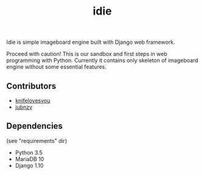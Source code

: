 #+TITLE: idie

Idie is simple imageboard engine built with Django web framework.

Proceed with caution!
This is our sandbox and first steps in web programming with Python. Currently it contains only skeleton of imageboard engine without some essential features.  

** Contributors

- [[http://github.com/jubnzv/idie/commits/master?author=knifelovesyou][knifelovesyou]]
- [[http://github.com/jubnzv/idie/commits/master?author=jubnzv][jubnzv]]

** Dependencies
(see "requirements" dir)

- Python 3.5
- MariaDB 10
- Django 1.10
